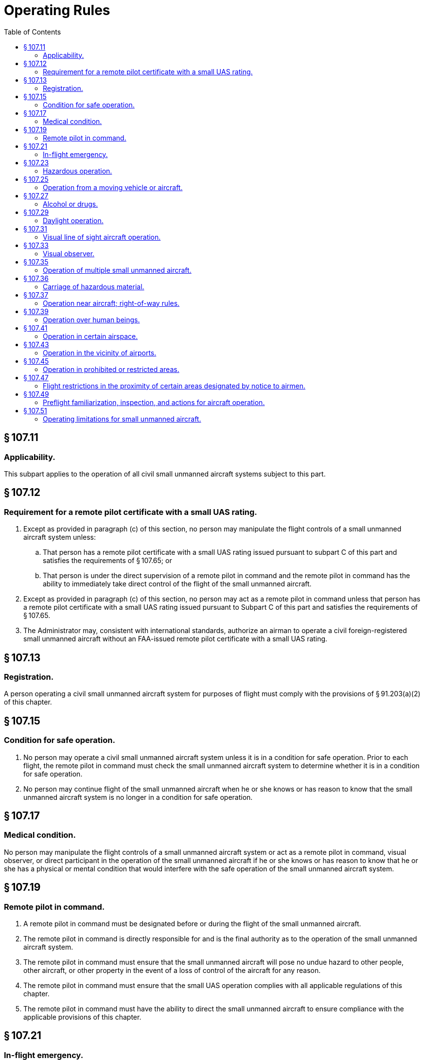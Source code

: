 # Operating Rules
:toc:

## § 107.11

### Applicability.

This subpart applies to the operation of all civil small unmanned aircraft systems subject to this part.

## § 107.12

### Requirement for a remote pilot certificate with a small UAS rating.

. Except as provided in paragraph (c) of this section, no person may manipulate the flight controls of a small unmanned aircraft system unless:
.. That person has a remote pilot certificate with a small UAS rating issued pursuant to subpart C of this part and satisfies the requirements of § 107.65; or
.. That person is under the direct supervision of a remote pilot in command and the remote pilot in command has the ability to immediately take direct control of the flight of the small unmanned aircraft.
. Except as provided in paragraph (c) of this section, no person may act as a remote pilot in command unless that person has a remote pilot certificate with a small UAS rating issued pursuant to Subpart C of this part and satisfies the requirements of § 107.65.
. The Administrator may, consistent with international standards, authorize an airman to operate a civil foreign-registered small unmanned aircraft without an FAA-issued remote pilot certificate with a small UAS rating.

## § 107.13

### Registration.

A person operating a civil small unmanned aircraft system for purposes of flight must comply with the provisions of § 91.203(a)(2) of this chapter.

## § 107.15

### Condition for safe operation.

. No person may operate a civil small unmanned aircraft system unless it is in a condition for safe operation. Prior to each flight, the remote pilot in command must check the small unmanned aircraft system to determine whether it is in a condition for safe operation.
. No person may continue flight of the small unmanned aircraft when he or she knows or has reason to know that the small unmanned aircraft system is no longer in a condition for safe operation.

## § 107.17

### Medical condition.

No person may manipulate the flight controls of a small unmanned aircraft system or act as a remote pilot in command, visual observer, or direct participant in the operation of the small unmanned aircraft if he or she knows or has reason to know that he or she has a physical or mental condition that would interfere with the safe operation of the small unmanned aircraft system.

## § 107.19

### Remote pilot in command.

. A remote pilot in command must be designated before or during the flight of the small unmanned aircraft.
. The remote pilot in command is directly responsible for and is the final authority as to the operation of the small unmanned aircraft system.
. The remote pilot in command must ensure that the small unmanned aircraft will pose no undue hazard to other people, other aircraft, or other property in the event of a loss of control of the aircraft for any reason.
. The remote pilot in command must ensure that the small UAS operation complies with all applicable regulations of this chapter.
. The remote pilot in command must have the ability to direct the small unmanned aircraft to ensure compliance with the applicable provisions of this chapter.

## § 107.21

### In-flight emergency.

. In an in-flight emergency requiring immediate action, the remote pilot in command may deviate from any rule of this part to the extent necessary to meet that emergency.
. Each remote pilot in command who deviates from a rule under paragraph (a) of this section must, upon request of the Administrator, send a written report of that deviation to the Administrator.

## § 107.23

### Hazardous operation.

No person may:

. Operate a small unmanned aircraft system in a careless or reckless manner so as to endanger the life or property of another; or
              
. Allow an object to be dropped from a small unmanned aircraft in a manner that creates an undue hazard to persons or property.

## § 107.25

### Operation from a moving vehicle or aircraft.

No person may operate a small unmanned aircraft system—

. From a moving aircraft; or
. From a moving land or water-borne vehicle unless the small unmanned aircraft is flown over a sparsely populated area and is not transporting another person's property for compensation or hire.

## § 107.27

### Alcohol or drugs.

A person manipulating the flight controls of a small unmanned aircraft system or acting as a remote pilot in command or visual observer must comply with the provisions of §§ 91.17 and 91.19 of this chapter.

## § 107.29

### Daylight operation.

. No person may operate a small unmanned aircraft system during night.
. No person may operate a small unmanned aircraft system during periods of civil twilight unless the small unmanned aircraft has lighted anti-collision lighting visible for at least 3 statute miles. The remote pilot in command may reduce the intensity of the anti-collision lighting if he or she determines that, because of operating conditions, it would be in the interest of safety to do so.
. For purposes of paragraph (b) of this section, civil twilight refers to the following:
.. Except for Alaska, a period of time that begins 30 minutes before official sunrise and ends at official sunrise;
.. Except for Alaska, a period of time that begins at official sunset and ends 30 minutes after official sunset; and
.. In Alaska, the period of civil twilight as defined in the Air Almanac.

## § 107.31

### Visual line of sight aircraft operation.

. With vision that is unaided by any device other than corrective lenses, the remote pilot in command, the visual observer (if one is used), and the person manipulating the flight control of the small unmanned aircraft system must be able to see the unmanned aircraft throughout the entire flight in order to:
.. Know the unmanned aircraft's location;
.. Determine the unmanned aircraft's attitude, altitude, and direction of flight;
.. Observe the airspace for other air traffic or hazards; and
.. Determine that the unmanned aircraft does not endanger the life or property of another.
. Throughout the entire flight of the small unmanned aircraft, the ability described in paragraph (a) of this section must be exercised by either:
.. The remote pilot in command and the person manipulating the flight controls of the small unmanned aircraft system; or
.. A visual observer.

## § 107.33

### Visual observer.

If a visual observer is used during the aircraft operation, all of the following requirements must be met:

. The remote pilot in command, the person manipulating the flight controls of the small unmanned aircraft system, and the visual observer must maintain effective communication with each other at all times.
. The remote pilot in command must ensure that the visual observer is able to see the unmanned aircraft in the manner specified in § 107.31.
. The remote pilot in command, the person manipulating the flight controls of the small unmanned aircraft system, and the visual observer must coordinate to do the following:
.. Scan the airspace where the small unmanned aircraft is operating for any potential collision hazard; and
.. Maintain awareness of the position of the small unmanned aircraft through direct visual observation.

## § 107.35

### Operation of multiple small unmanned aircraft.

A person may not operate or act as a remote pilot in command or visual observer in the operation of more than one unmanned aircraft at the same time.

## § 107.36

### Carriage of hazardous material.

A small unmanned aircraft may not carry hazardous material. For purposes of this section, the term hazardous material is defined in 49 CFR 171.8.

## § 107.37

### Operation near aircraft; right-of-way rules.

. Each small unmanned aircraft must yield the right of way to all aircraft, airborne vehicles, and launch and reentry vehicles. Yielding the right of way means that the small unmanned aircraft must give way to the aircraft or vehicle and may not pass over, under, or ahead of it unless well clear.
. No person may operate a small unmanned aircraft so close to another aircraft as to create a collision hazard.

## § 107.39

### Operation over human beings.

No person may operate a small unmanned aircraft over a human being unless that human being is:

. Directly participating in the operation of the small unmanned aircraft; or
. Located under a covered structure or inside a stationary vehicle that can provide reasonable protection from a falling small unmanned aircraft.

## § 107.41

### Operation in certain airspace.

No person may operate a small unmanned aircraft in Class B, Class C, or Class D airspace or within the lateral boundaries of the surface area of Class E airspace designated for an airport unless that person has prior authorization from Air Traffic Control (ATC).

## § 107.43

### Operation in the vicinity of airports.

No person may operate a small unmanned aircraft in a manner that interferes with operations and traffic patterns at any airport, heliport, or seaplane base.

## § 107.45

### Operation in prohibited or restricted areas.

No person may operate a small unmanned aircraft in prohibited or restricted areas unless that person has permission from the using or controlling agency, as appropriate.

## § 107.47

### Flight restrictions in the proximity of certain areas designated by notice to airmen.

A person acting as a remote pilot in command must comply with the provisions of §§ 91.137 through 91.145 and 99.7 of this chapter.

## § 107.49

### Preflight familiarization, inspection, and actions for aircraft operation.

Prior to flight, the remote pilot in command must:

. Assess the operating environment, considering risks to persons and property in the immediate vicinity both on the surface and in the air. This assessment must include:
.. Local weather conditions;
.. Local airspace and any flight restrictions;
.. The location of persons and property on the surface; and
.. Other ground hazards.
. Ensure that all persons directly participating in the small unmanned aircraft operation are informed about the operating conditions, emergency procedures, contingency procedures, roles and responsibilities, and potential hazards;
. Ensure that all control links between ground control station and the small unmanned aircraft are working properly;
. If the small unmanned aircraft is powered, ensure that there is enough available power for the small unmanned aircraft system to operate for the intended operational time; and
. Ensure that any object attached or carried by the small unmanned aircraft is secure and does not adversely affect the flight characteristics or controllability of the aircraft.

## § 107.51

### Operating limitations for small unmanned aircraft.

A remote pilot in command and the person manipulating the flight controls of the small unmanned aircraft system must comply with all of the following operating limitations when operating a small unmanned aircraft system:

. The groundspeed of the small unmanned aircraft may not exceed 87 knots (100 miles per hour).
. The altitude of the small unmanned aircraft cannot be higher than 400 feet above ground level, unless the small unmanned aircraft:
.. Is flown within a 400-foot radius of a structure; and
.. Does not fly higher than 400 feet above the structure's immediate uppermost limit.
. The minimum flight visibility, as observed from the location of the control station must be no less than 3 statute miles. For purposes of this section, flight visibility means the average slant distance from the control station at which prominent unlighted objects may be seen and identified by day and prominent lighted objects may be seen and identified by night.
. The minimum distance of the small unmanned aircraft from clouds must be no less than:
.. 500 feet below the cloud; and
.. 2,000 feet horizontally from the cloud.

